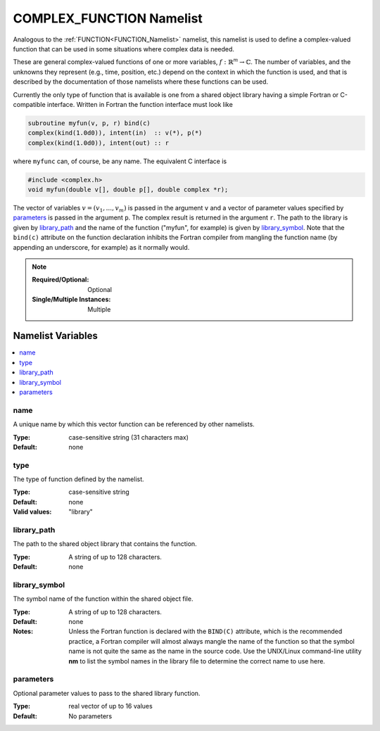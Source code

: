 .. _COMPLEX_FUNCTION_Namelist:

COMPLEX_FUNCTION Namelist
=========================
Analogous to the :ref:`FUNCTION<FUNCTION_Namelist>` namelist, this namelist
is used to define a complex-valued function that can be used in some situations
where complex data is needed.

These are general complex-valued functions of one or more variables,
:math:`f:\mathbb{R}^m\to\mathbb{C}`. The number of variables, and the unknowns
they represent (e.g., time, position, etc.) depend on the context in which the
function is used, and that is described by the documentation of those namelists
where these functions can be used.

Currently the only type of function that is available is one from a shared
object library having a simple Fortran or C-compatible interface. Written
in Fortran the function interface must look like

.. code-block:: fortran

   subroutine myfun(v, p, r) bind(c)
   complex(kind(1.0d0)), intent(in)  :: v(*), p(*)
   complex(kind(1.0d0)), intent(out) :: r

where ``myfunc`` can, of course, be any name. The equivalent C interface is

.. code-block:: C

   #include <complex.h>
   void myfun(double v[], double p[], double complex *r);

The vector of variables :math:`v= (v_1,...,v_m)` is passed in the argument
``v`` and a vector of parameter values specified by `parameters`_ is passed
in the argument ``p``. The complex result is returned in the argument ``r``.
The path to the library is given by `library_path`_ and the name of the
function ("myfun", for example) is given by `library_symbol`_. Note that the
``bind(c)`` attribute on the function declaration inhibits the Fortran compiler
from mangling the function name (by appending an underscore, for example) as
it normally would.

.. note::

   :Required/Optional: Optional
   :Single/Multiple Instances: Multiple

Namelist Variables
--------------------------
.. contents::
   :local:

name
^^^^^^^^^^^^^^^^^^^^^^^^^^^^^^^^^
A unique name by which this vector function can be referenced by other
namelists.

:Type: case-sensitive string (31 characters max)
:Default: none


type
^^^^^^^^^^^^^^^^^^^^^^^^^^^^^^^^^
The type of function defined by the namelist.

:Type: case-sensitive string
:Default: none
:Valid values: "library"

library_path
^^^^^^^^^^^^^^^^^^^^^^^^^^^^^^^^^
The path to the shared object library that contains the function.

:Type: A string of up to 128 characters.
:Default: none

library_symbol
^^^^^^^^^^^^^^^^^^^^^^^^^^^^^^^^^
The symbol name of the function within the shared object file.

:Type: A string of up to 128 characters.
:Default: none
:Notes: Unless the Fortran function is declared with the ``BIND(C)`` attribute,
   which is the recommended practice, a Fortran compiler will almost always
   mangle the name of the function so that the symbol name is not quite the
   same as the name in the source code. Use the UNIX/Linux command-line utility
   **nm** to list the symbol names in the library file to determine the correct
   name to use here.

parameters
^^^^^^^^^^^^^^^^^^^^^^^^^^^^^^^^^
Optional parameter values to pass to the shared library function.

:Type: real vector of up to 16 values
:Default: No parameters
